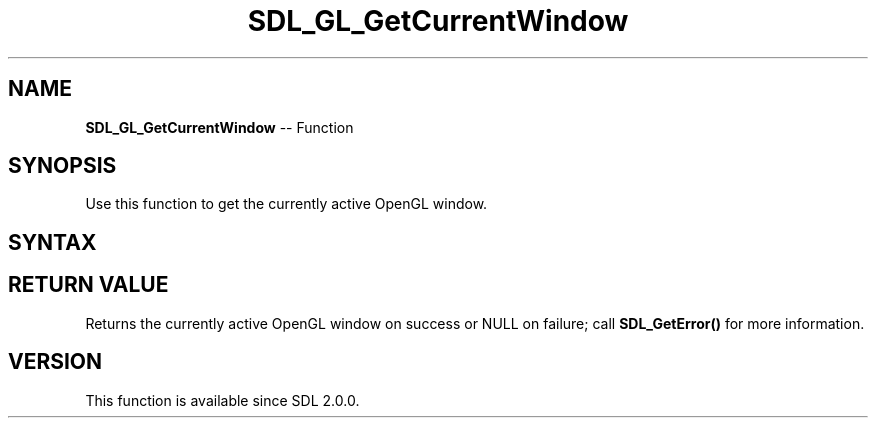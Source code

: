 .TH SDL_GL_GetCurrentWindow 3 "2018.10.07" "https://github.com/haxpor/sdl2-manpage" "SDL2"
.SH NAME
\fBSDL_GL_GetCurrentWindow\fR -- Function

.SH SYNOPSIS
Use this function to get the currently active OpenGL window.

.SH SYNTAX
.TS
tab(:) allbox;
a.
T{
.nf
SDL_Window* SDL_GL_GetCurrentWindow(void)
.fi
T}
.TE

.SH RETURN VALUE
Returns the currently active OpenGL window on success or NULL on failure; call \fBSDL_GetError()\fR for more information.

.SH VERSION
This function is available since SDL 2.0.0.
